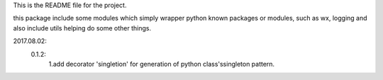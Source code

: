 This is the README file for the project.

this package include some modules which simply wrapper python known packages or modules,
such as wx, logging and also include utils helping do some other things.

2017.08.02:
    0.1.2:
        1.add decorator 'singletion' for generation of python class'ssingleton pattern.


